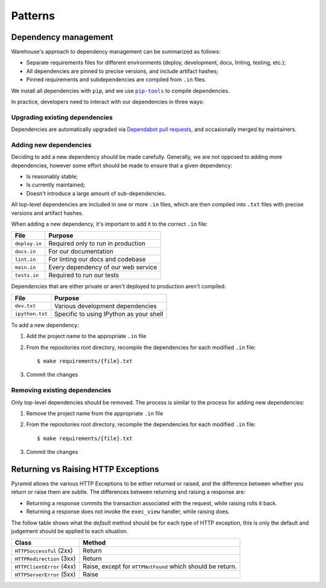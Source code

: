 Patterns
========

Dependency management
---------------------

Warehouse's approach to dependency management can be summarized as follows:

- Separate requirements files for different environments (deploy, development,
  docs, linting, testing, etc.);
- All dependencies are pinned to precise versions, and include artifact hashes;
- Pinned requirements and subdependencies are compiled from ``.in`` files.

We install all dependencies with ``pip``, and we use |pip-tools|_ to compile
dependencies.

In practice, developers need to interact with our dependencies in three ways:

Upgrading existing dependencies
~~~~~~~~~~~~~~~~~~~~~~~~~~~~~~~

Dependencies are automatically upgraded via `Dependabot pull requests`_, and
occasionally merged by maintainers.

Adding new dependencies
~~~~~~~~~~~~~~~~~~~~~~~

Deciding to add a new dependency should be made carefully. Generally, we are
not opposed to adding more dependencies, however some effort should be made to
ensure that a given dependency:

- Is reasonably stable;
- Is currently maintained;
- Doesn't introduce a large amount of sub-dependencies.

All top-level dependencies are included in one or more ``.in`` files, which are
then compiled into ``.txt`` files with precise versions and artifact hashes.

When adding a new dependency, it's important to add it to the correct ``.in``
file:

=============== ============================================
File            Purpose
=============== ============================================
``deploy.in``   Required only to run in production
``docs.in``     For our documentation
``lint.in``     For linting our docs and codebase
``main.in``     Every dependency of our web service
``tests.in``    Required to run our tests
=============== ============================================

Dependencies that are either private or aren't deployed to production aren't
compiled:

=============== ============================================
File            Purpose
=============== ============================================
``dev.txt``     Various development dependencies
``ipython.txt`` Specific to using IPython as your shell
=============== ============================================

To add a new dependency:

1. Add the project name to the appropriate ``.in`` file
2. From the repositories root directory, recompile the dependencies for each modified ``.in`` file::

   $ make requirements/{file}.txt

3. Commit the changes

Removing existing dependencies
~~~~~~~~~~~~~~~~~~~~~~~~~~~~~~

Only top-level dependencies should be removed. The process is similar to the
process for adding new dependencies:

1. Remove the project name from the appropriate ``.in`` file
2. From the repositories root directory, recompile the dependencies for each modified ``.in`` file::

   $ make requirements/{file}.txt

3. Commit the changes

Returning vs Raising HTTP Exceptions
------------------------------------

Pyramid allows the various HTTP Exceptions to be either returned or raised,
and the difference between whether you return or raise them are subtle. The
differences between returning and raising a response are:

* Returning a response commits the transaction associated with the request,
  while raising rolls it back.
* Returning a response does not invoke the ``exec_view`` handler, while raising
  does.

The follow table shows what the *default* method should be for each type of
HTTP exception, this is only the default and judgement should be applied to
each situation.

========================= ==================================
Class                     Method
========================= ==================================
``HTTPSuccessful`` (2xx)  Return
``HTTPRedirection`` (3xx) Return
``HTTPClientError`` (4xx) Raise, except for ``HTTPNotFound`` which should be
                          return.
``HTTPServerError`` (5xx) Raise
========================= ==================================

.. |pip-tools| replace:: ``pip-tools``
.. _pip-tools: https://pypi.org/project/pip-tools/
.. _Dependabot pull requests: https://github.com/pypa/warehouse/pulls?q=is%3Apr+is%3Aopen+label%3Adependencies

